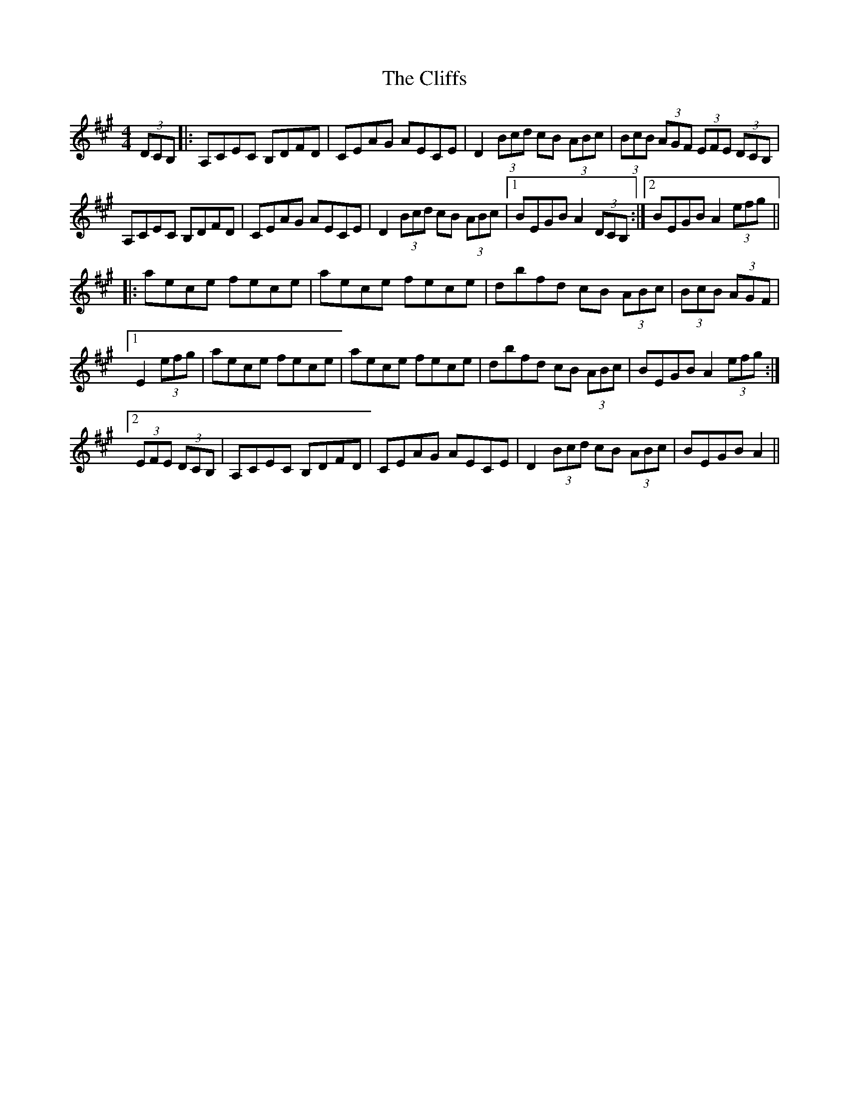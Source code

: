 X: 7375
T: Cliffs, The
R: hornpipe
M: 4/4
K: Amajor
(3DCB,|:A,CEC B,DFD|CEAG AECE|D2 (3Bcd cB (3ABc|(3BcB (3AGF (3EFE (3DCB,|
A,CEC B,DFD|CEAG AECE|D2 (3Bcd cB (3ABc|1 BEGB A2 (3DCB,:|2 BEGB A2 (3efg||
|:aece fece|aece fece|dbfd cB (3ABc|(3BcB (3AGF|
[1 E2 (3efg|aece fece|aece fece|dbfd cB (3ABc|BEGB A2 (3efg:|
[2 (3EFE (3DCB,|A,CEC B,DFD|CEAG AECE|D2 (3Bcd cB (3ABc|BEGB A2||

